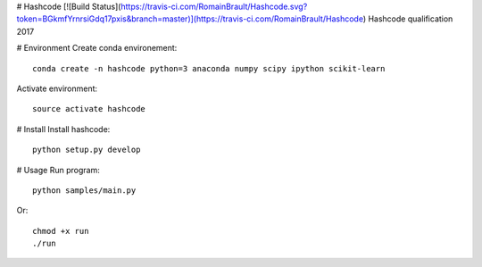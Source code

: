 # Hashcode [![Build Status](https://travis-ci.com/RomainBrault/Hashcode.svg?token=BGkmfYrnrsiGdq17pxis&branch=master)](https://travis-ci.com/RomainBrault/Hashcode)
Hashcode qualification 2017

# Environment
Create conda environement::

    conda create -n hashcode python=3 anaconda numpy scipy ipython scikit-learn

Activate environment::

    source activate hashcode

# Install
Install hashcode::

    python setup.py develop

# Usage
Run program::

    python samples/main.py

Or::

    chmod +x run
    ./run
